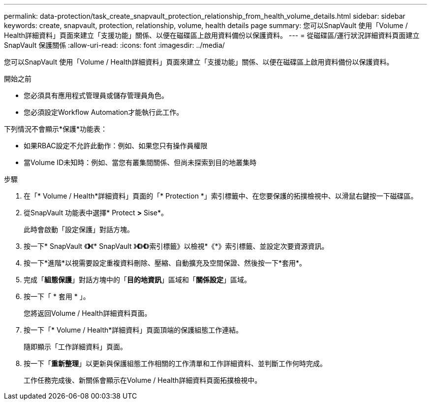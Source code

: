 ---
permalink: data-protection/task_create_snapvault_protection_relationship_from_health_volume_details.html 
sidebar: sidebar 
keywords: create, snapvault, protection, relationship, volume, health details page 
summary: 您可以SnapVault 使用「Volume / Health詳細資料」頁面來建立「支援功能」關係、以便在磁碟區上啟用資料備份以保護資料。 
---
= 從磁碟區/運行狀況詳細資料頁面建立 SnapVault 保護關係
:allow-uri-read: 
:icons: font
:imagesdir: ../media/


[role="lead"]
您可以SnapVault 使用「Volume / Health詳細資料」頁面來建立「支援功能」關係、以便在磁碟區上啟用資料備份以保護資料。

.開始之前
* 您必須具有應用程式管理員或儲存管理員角色。
* 您必須設定Workflow Automation才能執行此工作。


下列情況不會顯示*保護*功能表：

* 如果RBAC設定不允許此動作：例如、如果您只有操作員權限
* 當Volume ID未知時：例如、當您有叢集間關係、但尚未探索到目的地叢集時


.步驟
. 在「* Volume / Health*詳細資料」頁面的「* Protection *」索引標籤中、在您要保護的拓撲檢視中、以滑鼠右鍵按一下磁碟區。
. 從SnapVault 功能表中選擇* Protect *>* Sise*。
+
此時會啟動「設定保護」對話方塊。

. 按一下* SnapVault 《*》*《* SnapVault 》*《*》*《*》索引標籤》以檢視*《*》索引標籤、並設定次要資源資訊。
. 按一下*進階*以視需要設定重複資料刪除、壓縮、自動擴充及空間保證、然後按一下*套用*。
. 完成「*組態保護*」對話方塊中的「*目的地資訊*」區域和「*關係設定*」區域。
. 按一下「 * 套用 * 」。
+
您將返回Volume / Health詳細資料頁面。

. 按一下「* Volume / Health*詳細資料」頁面頂端的保護組態工作連結。
+
隨即顯示「工作詳細資料」頁面。

. 按一下「*重新整理*」以更新與保護組態工作相關的工作清單和工作詳細資料、並判斷工作何時完成。
+
工作任務完成後、新關係會顯示在Volume / Health詳細資料頁面拓撲檢視中。


